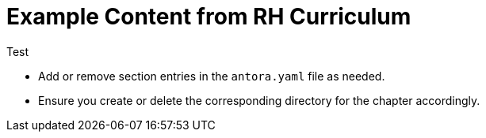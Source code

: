 = Example Content from RH Curriculum

Test


- Add or remove section entries in the `antora.yaml` file as needed.
- Ensure you create or delete the corresponding directory for the chapter accordingly.
